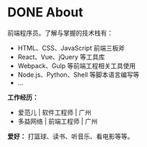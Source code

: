 #+HUGO_BASE_DIR: ../
#+HUGO_SECTION: about
#+HUGO_LEVEL_OFFSET: 1
#+OPTIONS: author:nil
#+STARTUP: logdone
#+hugo_auto_set_lastmod: t

* DONE About
  CLOSED: [2020-04-19 Sun 03:22]
:PROPERTIES:
:EXPORT_HUGO_CUSTOM_FRONT_MATTER: :type about :description "JMwill's about page"
:EXPORT_FILE_NAME: index.md
:END:

前端程序员。了解与掌握的技术栈有：
- HTML、CSS、JavaScript 前端三板斧
- React、Vue、jQuery 等工具库
- Webpack、Gulp 等前端工程相关工具使用
- Node.js、Python、Shell 等脚本语言编写等
- ...

**工作经历：**
- 爱范儿 | 软件工程师 | 广州
- 多益网络 | 前端工程师 | 广州

**爱好：**
打篮球、读书、听音乐、看电影等等。
